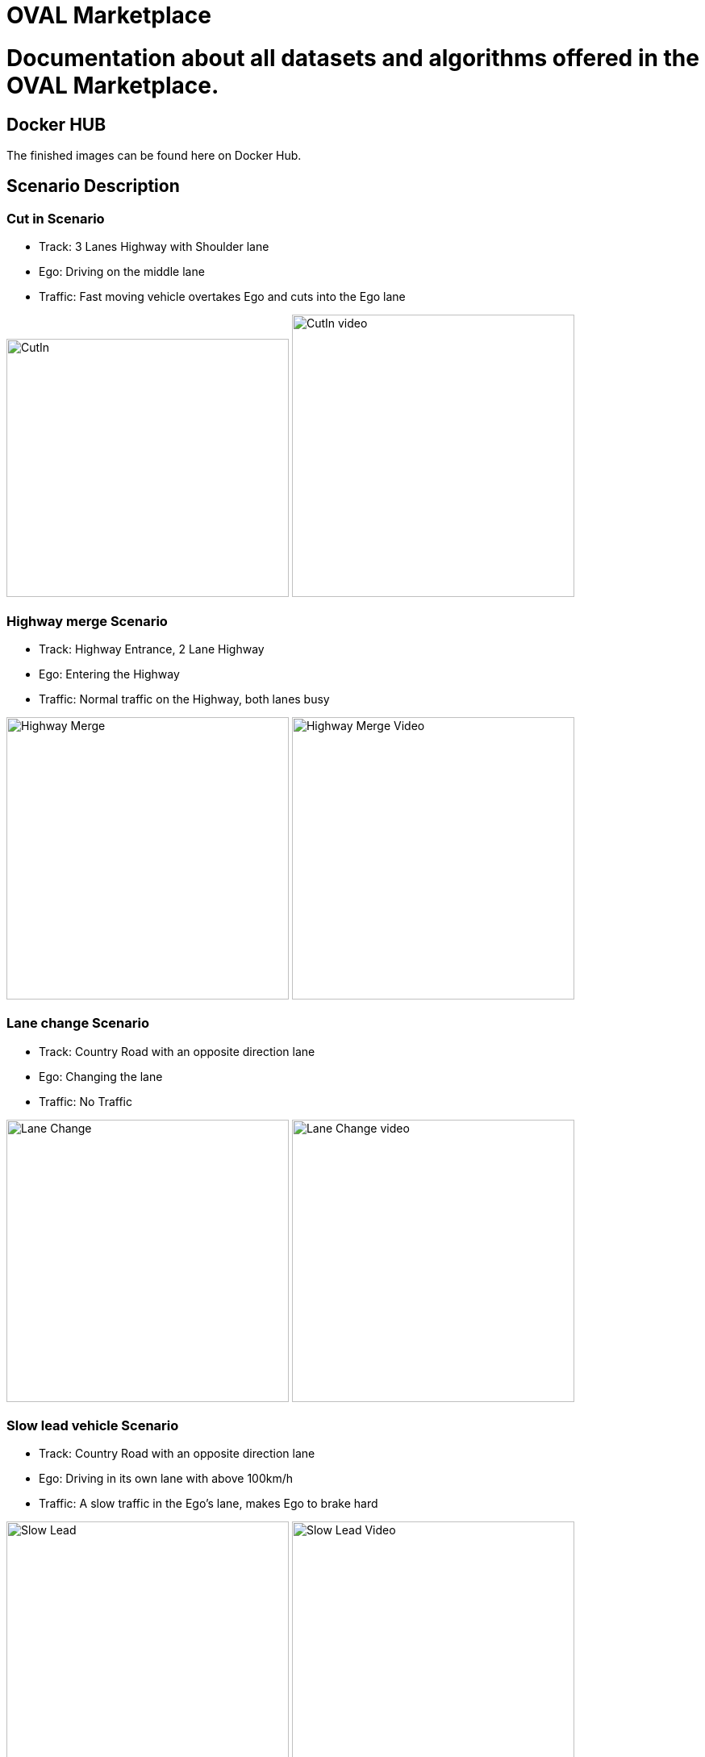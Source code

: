 = OVAL Marketplace
:doctype: book

#  Documentation about all datasets and algorithms offered in the OVAL Marketplace.

== Docker HUB

The finished images can be found here on Docker Hub.

== Scenario Description

=== Cut in Scenario

* Track: 3 Lanes Highway with Shoulder lane
* Ego: Driving on the middle lane
* Traffic: Fast moving vehicle overtakes Ego and cuts into the Ego lane

image:https://raw.githubusercontent.com/PerpetuumProgress/OVAL-Assets/main/algorithms/esmini/scenarios/Examples/CutIn.png[CutIn,350,320]
image:https://raw.githubusercontent.com/PerpetuumProgress/OVAL-Assets/main/algorithms/esmini/scenarios/Examples//CutIn_2.gif[CutIn video,350]



=== Highway merge Scenario

* Track: Highway Entrance, 2 Lane Highway
* Ego: Entering the Highway
* Traffic: Normal traffic on the Highway, both lanes busy

image:https://raw.githubusercontent.com/PerpetuumProgress/OVAL-Assets/main/algorithms/esmini/scenarios/Examples/highway_merge.PNG[Highway Merge,350]
image:https://raw.githubusercontent.com/PerpetuumProgress/OVAL-Assets/main/algorithms/esmini/scenarios/Examples//highway_merge.gif[Highway Merge Video,350]

=== Lane change Scenario

* Track: Country Road with an opposite direction lane
* Ego: Changing the lane
* Traffic: No Traffic

image:https://raw.githubusercontent.com/PerpetuumProgress/OVAL-Assets/main/algorithms/esmini/scenarios/Examples/lane_change_simple.PNG[Lane Change,350]
image:https://raw.githubusercontent.com/PerpetuumProgress/OVAL-Assets/main/algorithms/esmini/scenarios/Examples/lane_change_simple.gif[Lane Change video,350]

=== Slow lead vehicle Scenario

* Track: Country Road with an opposite direction lane
* Ego: Driving in its own lane with above 100km/h
* Traffic: A slow traffic in the Ego's lane, makes Ego to brake hard

image:https://raw.githubusercontent.com/PerpetuumProgress/OVAL-Assets/main/algorithms/esmini/scenarios/Examples/slow-lead-vehicle.PNG[Slow Lead, 350]
image:https://raw.githubusercontent.com/PerpetuumProgress/OVAL-Assets/main/algorithms/esmini/scenarios/Examples/slow-lead-vehicle.gif[Slow Lead Video, 350]
